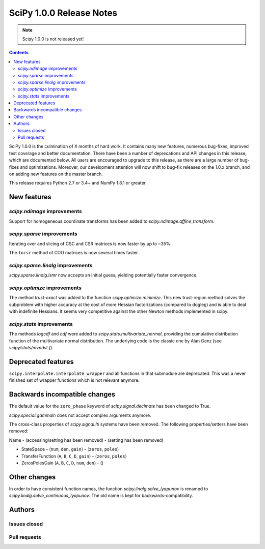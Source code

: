==========================
SciPy 1.0.0 Release Notes
==========================

.. note:: Scipy 1.0.0 is not released yet!

.. contents::

SciPy 1.0.0 is the culmination of X months of hard work. It contains
many new features, numerous bug-fixes, improved test coverage and
better documentation.  There have been a number of deprecations and
API changes in this release, which are documented below.  All users
are encouraged to upgrade to this release, as there are a large number
of bug-fixes and optimizations.  Moreover, our development attention
will now shift to bug-fix releases on the 1.0.x branch, and on adding
new features on the master branch.

This release requires Python 2.7 or 3.4+ and NumPy 1.8.1 or greater.


New features
============

`scipy.ndimage` improvements
----------------------------

Support for homogeneous coordinate transforms has been added to
`scipy.ndimage.affine_transform`.


`scipy.sparse` improvements
---------------------------

Iterating over and slicing of CSC and CSR matrices is now faster by up to ~35%.

The ``tocsr`` method of COO matrices is now several times faster.


`scipy.sparse.linalg` improvements
----------------------------------

`scipy.sparse.linalg.lsmr` now accepts an initial guess, yielding potentially
faster convergence.

`scipy.optimize` improvements
-----------------------------

The method `trust-exact` was added to the function `scipy.optimize.minimize`.
This new trust-region method solves the subproblem with higher accuracy at the cost
of more Hessian factorizations (compared to dogleg) and is able to deal with indefinite
Hessians. It seems very competitive against the other Newton methods implemented in scipy.

`scipy.stats` improvements
--------------------------

The methods `logcdf` and `cdf` were added to `scipy.stats.multivariate_normal`,
providing the cumulative distribution function of the multivariate normal
distribution.  The underlying code is the classic one by Alan Genz (see
`scipy/stats/mvndst.f`).


Deprecated features
===================

``scipy.interpolate.interpolate_wrapper`` and all functions in that submodule
are deprecated.  This was a never finished set of wrapper functions which is
not relevant anymore.


Backwards incompatible changes
==============================

The default value for the ``zero_phase`` keyword of `scipy.signal.decimate`
has been changed to True.

`scipy.special.gammaln` does not accept complex arguments anymore.

The cross-class properties of `scipy.signal.lti` systems have been removed.
The following properties/setters have been removed:

Name - (accessing/setting has been removed) - (setting has been removed)

* StateSpace - (``num``, ``den``, ``gain``) - (``zeros``, ``poles``)
* TransferFunction (``A``, ``B``, ``C``, ``D``, ``gain``) - (``zeros``, ``poles``)
* ZerosPolesGain (``A``, ``B``, ``C``, ``D``, ``num``, ``den``) - ()


Other changes
=============

In order to have consistent function names, the function
`scipy.linalg.solve_lyapunov` is renamed to `scipy.linalg.solve_continuous_lyapunov`.
The old name is kept for backwards-compatibility.


Authors
=======

Issues closed
-------------


Pull requests
-------------


